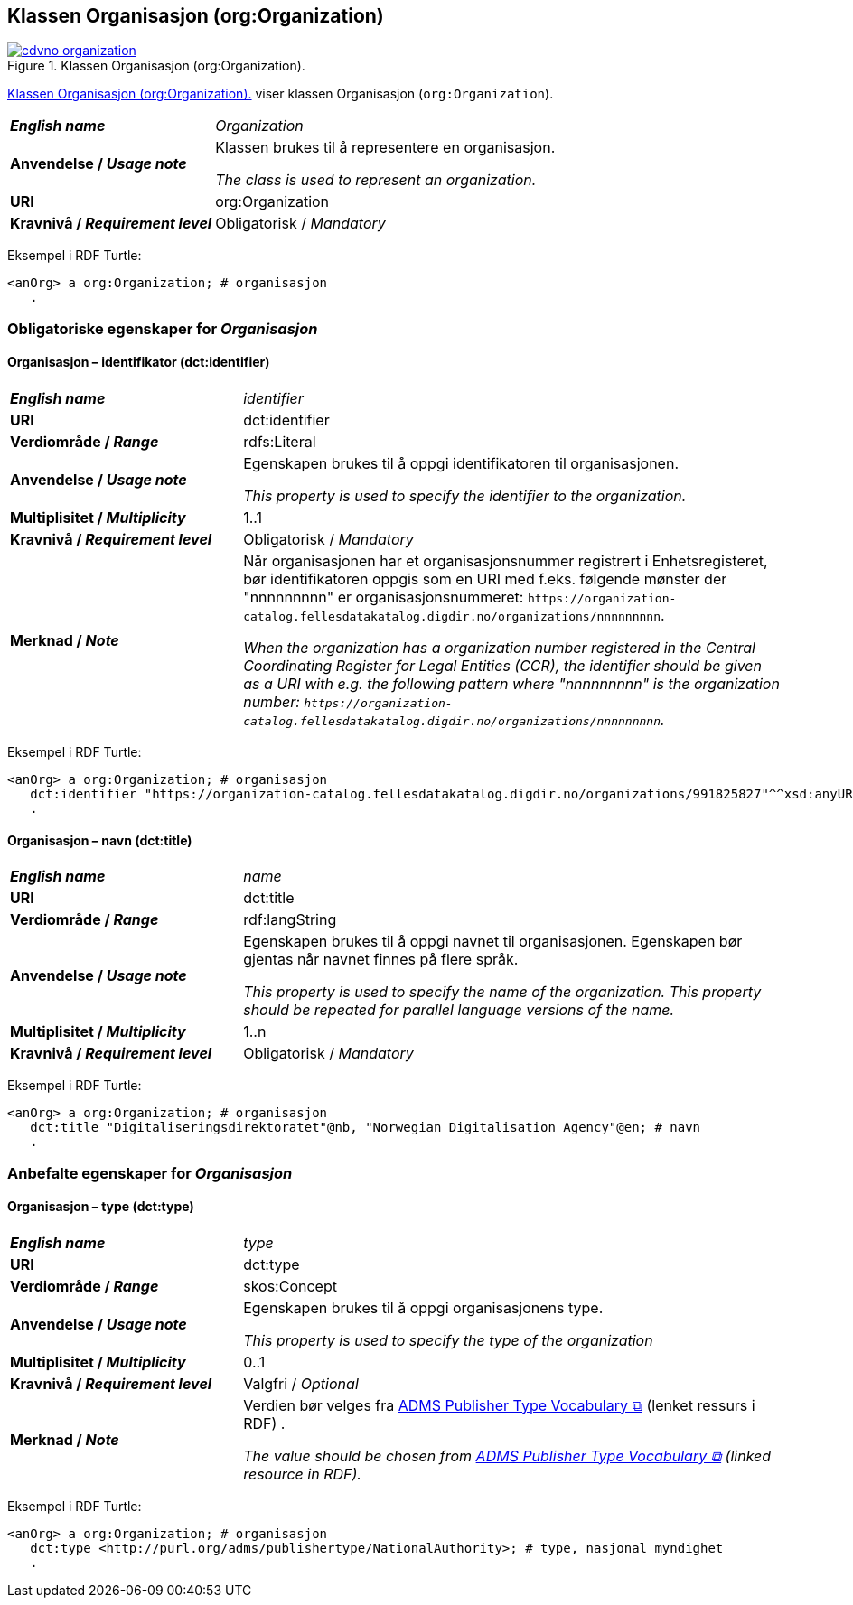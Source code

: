 == Klassen Organisasjon (org:Organization) [[Organization]]

[[img-klassenOrganisasjon]]
.Klassen Organisasjon (org:Organization). 
[link=images/cdvno-organization.png]
image::images/cdvno-organization.png[]

<<img-klassenOrganisasjon>> viser klassen Organisasjon (`org:Organization`). 


[cols="30s,70d"]
|===
| _English name_ | _Organization_
| Anvendelse / _Usage note_ | Klassen brukes til å representere en organisasjon.

_The class is used to represent an organization._
| URI | org:Organization
| Kravnivå / _Requirement level_ | Obligatorisk / _Mandatory_
|===

Eksempel i RDF Turtle:
-----
<anOrg> a org:Organization; # organisasjon
   .
-----

=== Obligatoriske egenskaper for _Organisasjon_ [[Organisasjon-obligatoriske-egenskaper]]

==== Organisasjon – identifikator (dct:identifier) [[Organisasjon-identifikator]]

[cols="30s,70d"]
|===
| _English name_ | _identifier_
| URI | dct:identifier
| Verdiområde / _Range_ | rdfs:Literal
| Anvendelse / _Usage note_ | Egenskapen brukes til å oppgi identifikatoren til organisasjonen.

_This property is used to specify the identifier to the organization._
| Multiplisitet / _Multiplicity_ | 1..1
| Kravnivå / _Requirement level_ | Obligatorisk / _Mandatory_
| Merknad / _Note_ | Når organisasjonen har et organisasjonsnummer registrert i Enhetsregisteret, bør identifikatoren oppgis som en URI med f.eks. følgende mønster der "nnnnnnnnn" er organisasjonsnummeret: `\https://organization-catalog.fellesdatakatalog.digdir.no/organizations/nnnnnnnnn`.

_When the organization has a organization number registered in the Central Coordinating Register for Legal Entities (CCR), the identifier should be given as a URI with e.g. the following pattern where "nnnnnnnnn" is the organization number: `\https://organization-catalog.fellesdatakatalog.digdir.no/organizations/nnnnnnnnn`._
|===

Eksempel i RDF Turtle:
-----
<anOrg> a org:Organization; # organisasjon
   dct:identifier "https://organization-catalog.fellesdatakatalog.digdir.no/organizations/991825827"^^xsd:anyURI; # identifikator
   .
-----

==== Organisasjon – navn (dct:title) [[Organisasjon-tittel]]  

[cols="30s,70d"]
|===
| _English name_ | _name_
| URI | dct:title
| Verdiområde / _Range_ | rdf:langString
| Anvendelse / _Usage note_ | Egenskapen brukes til å oppgi navnet til organisasjonen. Egenskapen bør gjentas når navnet finnes på flere språk. 

_This property is used to specify the name of the organization. This property should be repeated for parallel language versions of the name._
| Multiplisitet / _Multiplicity_ |  1..n
| Kravnivå / _Requirement level_ | Obligatorisk / _Mandatory_
|===

Eksempel i RDF Turtle:
-----
<anOrg> a org:Organization; # organisasjon
   dct:title "Digitaliseringsdirektoratet"@nb, "Norwegian Digitalisation Agency"@en; # navn
   .
-----

=== Anbefalte egenskaper for _Organisasjon_ [[Organisasjon-anbefalte-egenskaper]]

==== Organisasjon – type (dct:type) [[Organisasjon-type]] 

[cols="30s,70d"]
|===
| _English name_ | _type_
| URI | dct:type
| Verdiområde / _Range_ | skos:Concept
| Anvendelse / _Usage note_ | Egenskapen brukes til å oppgi organisasjonens type.

_This property is used to specify the type of the organization_
| Multiplisitet / _Multiplicity_ | 0..1
| Kravnivå / _Requirement level_ | Valgfri / _Optional_
| Merknad / _Note_ | Verdien bør velges fra https://raw.githubusercontent.com/SEMICeu/ADMS-AP/master/purl.org/ADMS_SKOS_v1.00.rdf[ADMS Publisher Type Vocabulary &#x29C9;, window="_blank", role="ext-link"] (lenket ressurs i RDF) .

__The value should be chosen from https://raw.githubusercontent.com/SEMICeu/ADMS-AP/master/purl.org/ADMS_SKOS_v1.00.rdf[ADMS Publisher Type Vocabulary &#x29C9;, window="_blank", role="ext-link"] (linked resource in RDF).__
|===

Eksempel i RDF Turtle:
-----
<anOrg> a org:Organization; # organisasjon
   dct:type <http://purl.org/adms/publishertype/NationalAuthority>; # type, nasjonal myndighet
   .
-----